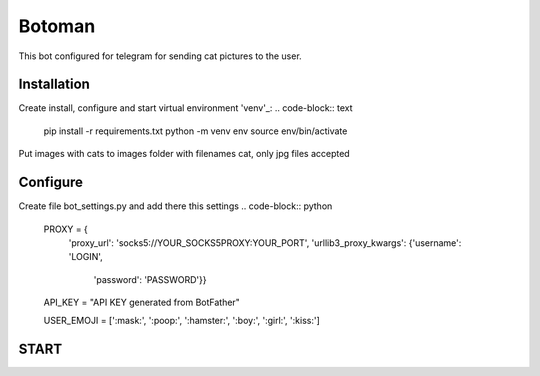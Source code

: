 Botoman
=======

This bot configured for telegram for sending cat pictures to the user.

Installation
------------

Create install, configure and start virtual environment 'venv'_:
.. code-block:: text
    pip install -r requirements.txt
    python -m venv env
    source env/bin/activate

Put images with cats to images folder with filenames cat, only jpg files accepted

Configure
---------
Create file bot_settings.py and add there this settings
.. code-block:: python
    PROXY = {
        'proxy_url': 'socks5://YOUR_SOCKS5PROXY:YOUR_PORT',
        'urllib3_proxy_kwargs': {'username': 'LOGIN',
            'password': 'PASSWORD'}}

    API_KEY = "API KEY generated from BotFather"


    USER_EMOJI = [':mask:', ':poop:', ':hamster:', ':boy:', ':girl:', ':kiss:']

START
-----
.. code-block:: text
    python3 bot.py